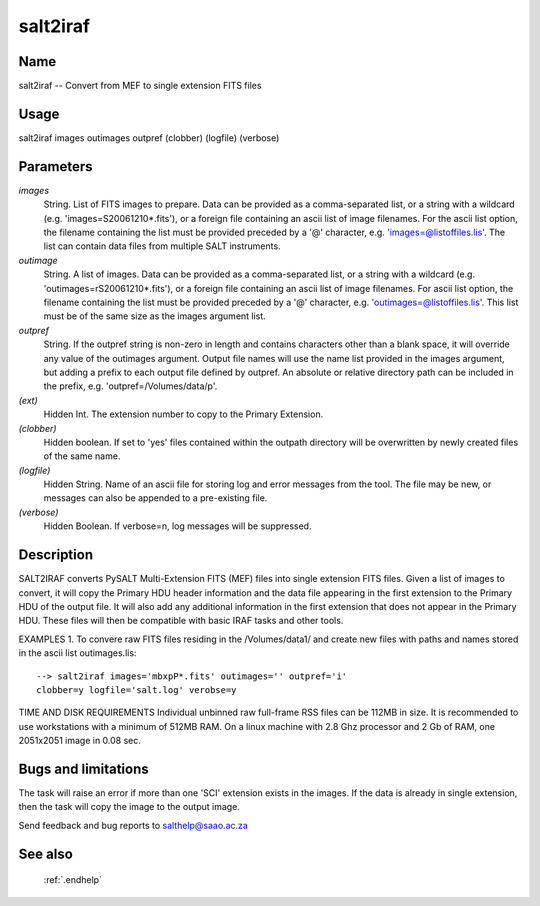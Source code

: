 .. _salt2iraf:

*********
salt2iraf
*********


Name
====

salt2iraf -- Convert from MEF to single extension FITS files

Usage
=====

salt2iraf images outimages outpref (clobber) (logfile) (verbose)

Parameters
==========


*images*
    String. List of FITS images to prepare. Data can be provided as a
    comma-separated list, or a string with a wildcard
    (e.g. 'images=S20061210*.fits'), or a foreign file containing an ascii
    list of image filenames. For the ascii list option, the filename
    containing the list must be provided preceded by a '@' character,
    e.g. 'images=@listoffiles.lis'. The list can contain data files from
    multiple SALT instruments.

*outimage*
    String. A list of images. Data can be provided as a comma-separated
    list, or a string with a wildcard (e.g. 'outimages=rS20061210*.fits'), or
    a foreign file containing an ascii list of image filenames. For ascii
    list option, the filename containing the list must be provided
    preceded by a '@' character, e.g. 'outimages=@listoffiles.lis'. This list
    must be of the same size as the images argument list.

*outpref*
    String. If the outpref string is non-zero in length and contains
    characters other than a blank space, it will override any value of the
    outimages argument. Output file names will use the name list provided
    in the images argument, but adding a prefix to each output file
    defined by outpref. An absolute or relative directory path can be
    included in the prefix, e.g. 'outpref=/Volumes/data/p'.

*(ext)*
    Hidden Int.   The extension number to copy to the Primary Extension.

*(clobber)*
        Hidden boolean. If set to 'yes' files contained within the outpath
        directory will be overwritten by newly created files of the same
        name.

*(logfile)*
        Hidden String. Name of an ascii file for storing log and error messages
        from the tool. The file may be new, or messages can also be appended to a
        pre-existing file.

*(verbose)*
        Hidden Boolean. If verbose=n, log messages will be suppressed.

Description
===========

SALT2IRAF converts PySALT Multi-Extension FITS (MEF) files into
single extension FITS files.   Given a list of images to convert,
it will copy the Primary HDU header information and the data file
appearing in the first extension to the Primary HDU of the output
file.  It will also add any additional information in the first
extension that does not appear in the Primary HDU.  These files
will then be compatible with basic IRAF tasks and other tools.

EXAMPLES
1. To convere raw FITS files residing in the /Volumes/data1/ and create
new files with paths and names stored in the ascii list outimages.lis::

    --> salt2iraf images='mbxpP*.fits' outimages='' outpref='i'
    clobber=y logfile='salt.log' verobse=y

TIME AND DISK REQUIREMENTS
Individual unbinned raw full-frame RSS files can be 112MB in size. It is
recommended to use workstations with a minimum of 512MB RAM. On a
linux machine with 2.8 Ghz processor and 2 Gb of RAM, one 2051x2051 image
in 0.08 sec.

Bugs and limitations
====================

The task will raise an error if more than one 'SCI' extension exists
in the images.   If the data is already in single extension, then the
task will copy the image to the output image.

Send feedback and bug reports to salthelp@saao.ac.za

See also
========

 :ref:`.endhelp`